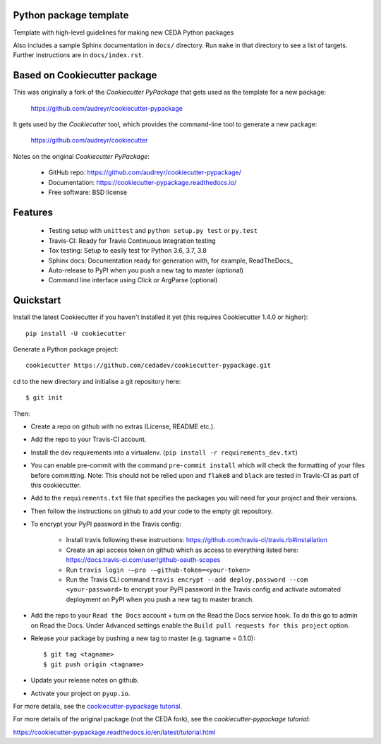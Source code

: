 Python package template
-----------------------

Template with high-level guidelines for making new CEDA Python packages

Also includes a sample Sphinx documentation in ``docs/`` directory.  Run
``make`` in that directory to see a list of targets.  Further instructions are
in ``docs/index.rst``.

Based on Cookiecutter package
-----------------------------

This was originally a fork of the `Cookiecutter PyPackage` that gets used as
the template for a new package:

 https://github.com/audreyr/cookiecutter-pypackage

It gets used by the `Cookiecutter` tool, which provides the command-line tool
to generate a new package:

 https://github.com/audreyr/cookiecutter

Notes on the original `Cookiecutter PyPackage`:

 * GitHub repo: https://github.com/audreyr/cookiecutter-pypackage/
 * Documentation: https://cookiecutter-pypackage.readthedocs.io/
 * Free software: BSD license

Features
--------

 * Testing setup with ``unittest`` and ``python setup.py test`` or ``py.test``
 * Travis-CI: Ready for Travis Continuous Integration testing
 * Tox testing: Setup to easily test for Python 3.6, 3.7, 3.8
 * Sphinx docs: Documentation ready for generation with, for example, ReadTheDocs_
 * Auto-release to PyPI when you push a new tag to master (optional)
 * Command line interface using Click or ArgParse (optional)


Quickstart
----------

Install the latest Cookiecutter if you haven't installed it yet (this requires
Cookiecutter 1.4.0 or higher)::

    pip install -U cookiecutter

Generate a Python package project::

    cookiecutter https://github.com/cedadev/cookiecutter-pypackage.git

cd to the new directory and initialise a git repository here::

    $ git init

Then:

* Create a repo on github with no extras (License, README etc.).
* Add the repo to your Travis-CI account.
* Install the dev requirements into a virtualenv. (``pip install -r requirements_dev.txt``)
* You can enable pre-commit with the command ``pre-commit install`` which will check the formatting of your files before committing.
  Note: This should not be relied upon and ``flake8`` and ``black`` are tested in Travis-CI as part of this cookiecutter.
* Add to the ``requirements.txt`` file that specifies the packages you will need for
  your project and their versions.
* Then follow the instructions on github to add your code to the empty git repository.
* To encrypt your PyPI password in the Travis config:

    - Install travis following these instructions: https://github.com/travis-ci/travis.rb#installation
    - Create an api access token on github which as access to everything listed here: https://docs.travis-ci.com/user/github-oauth-scopes
    - Run ``travis login -—pro -—github-token=<your-token>``
    - Run the Travis CLI command ``travis encrypt --add deploy.password --com <your-password>`` to encrypt your PyPI password in the Travis config and activate automated deployment on PyPI when you push a new tag to master branch.
* Add the repo to your ``Read the Docs`` account + turn on the Read the Docs service hook. To do this go to admin on Read the Docs. Under Advanced settings enable the ``Build pull requests for this project`` option.

* Release your package by pushing a new tag to master (e.g. tagname = 0.1.0)::

    $ git tag <tagname>
    $ git push origin <tagname>

* Update your release notes on github.
* Activate your project on ``pyup.io``.

.. _`pip docs for requirements files`: https://pip.pypa.io/en/stable/user_guide/#requirements-files
.. _Register: https://packaging.python.org/tutorials/packaging-projects/#uploading-the-distribution-archives

For more details, see the `cookiecutter-pypackage tutorial`_.

.. _`cookiecutter-pypackage tutorial`: https://cookiecutter-pypackage.readthedocs.io/en/latest/tutorial.html

For more details of the original package (not the CEDA fork), see the
`cookiecutter-pypackage tutorial`:

https://cookiecutter-pypackage.readthedocs.io/en/latest/tutorial.html
